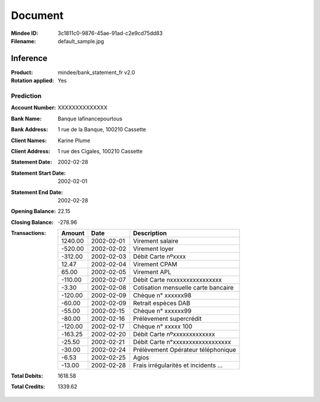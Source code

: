 ########
Document
########
:Mindee ID: 3c1811c0-9876-45ae-91ad-c2e9cd75dd83
:Filename: default_sample.jpg

Inference
#########
:Product: mindee/bank_statement_fr v2.0
:Rotation applied: Yes

Prediction
==========
:Account Number: XXXXXXXXXXXXXX
:Bank Name: Banque lafinancepourtous
:Bank Address: 1 rue de la Banque, 100210 Cassette
:Client Names: Karine Plume
:Client Address: 1 rue des Cigales, 100210 Cassette
:Statement Date: 2002-02-28
:Statement Start Date: 2002-02-01
:Statement End Date: 2002-02-28
:Opening Balance: 22.15
:Closing Balance: -278.96
:Transactions:
  +------------+------------+--------------------------------------+
  | Amount     | Date       | Description                          |
  +============+============+======================================+
  | 1240.00    | 2002-02-01 | Virement salaire                     |
  +------------+------------+--------------------------------------+
  | -520.00    | 2002-02-02 | Virement loyer                       |
  +------------+------------+--------------------------------------+
  | -312.00    | 2002-02-03 | Débit Carte nºxxxx                   |
  +------------+------------+--------------------------------------+
  | 12.47      | 2002-02-04 | Virement CPAM                        |
  +------------+------------+--------------------------------------+
  | 65.00      | 2002-02-05 | Virement APL                         |
  +------------+------------+--------------------------------------+
  | -110.00    | 2002-02-07 | Débit Carte nxxxxxxxxxxxxxxxx        |
  +------------+------------+--------------------------------------+
  | -3.30      | 2002-02-08 | Cotisation mensuelle carte bancaire  |
  +------------+------------+--------------------------------------+
  | -120.00    | 2002-02-09 | Chèque n° xxxxxx98                   |
  +------------+------------+--------------------------------------+
  | -60.00     | 2002-02-09 | Retrait espèces DAB                  |
  +------------+------------+--------------------------------------+
  | -55.00     | 2002-02-15 | Chèque n° xxxxxx99                   |
  +------------+------------+--------------------------------------+
  | -80.00     | 2002-02-16 | Prélèvement supercrédit              |
  +------------+------------+--------------------------------------+
  | -120.00    | 2002-02-17 | Chèque n° xxxxx 100                  |
  +------------+------------+--------------------------------------+
  | -163.25    | 2002-02-20 | Débit Carte nºxxxxxxxxxxxxx          |
  +------------+------------+--------------------------------------+
  | -25.50     | 2002-02-21 | Débit Carte n°xxxxxxxxxxxxxxxxxx     |
  +------------+------------+--------------------------------------+
  | -30.00     | 2002-02-24 | Prélèvement Opérateur téléphonique   |
  +------------+------------+--------------------------------------+
  | -6.53      | 2002-02-25 | Agios                                |
  +------------+------------+--------------------------------------+
  | -13.00     | 2002-02-28 | Frais irrégularités et incidents ... |
  +------------+------------+--------------------------------------+
:Total Debits: 1618.58
:Total Credits: 1339.62
